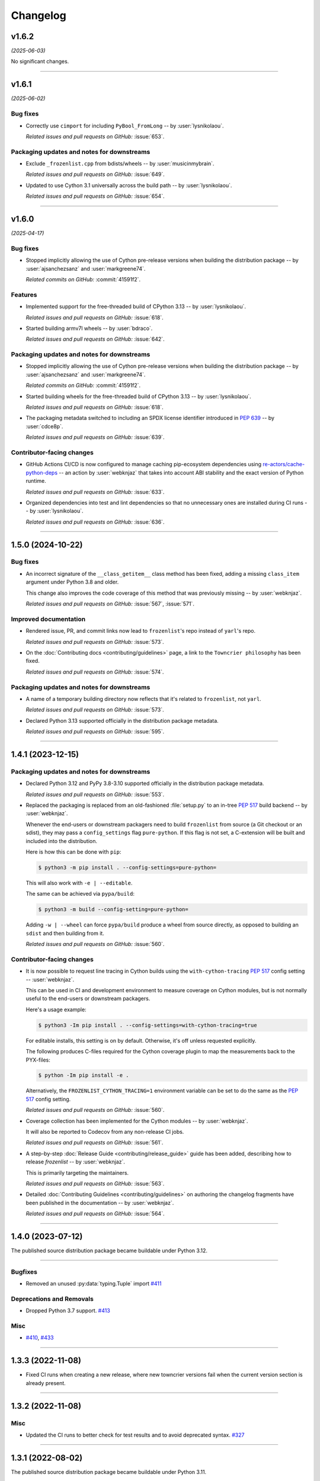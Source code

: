 =========
Changelog
=========

..
    You should *NOT* be adding new change log entries to this file, this
    file is managed by towncrier. You *may* edit previous change logs to
    fix problems like typo corrections or such.
    To add a new change log entry, please see
    https://pip.pypa.io/en/latest/development/contributing/#news-entries
    we named the news folder "changes".

    WARNING: Don't drop the next directive!

.. towncrier release notes start

v1.6.2
======

*(2025-06-03)*


No significant changes.


----


v1.6.1
======

*(2025-06-02)*


Bug fixes
---------

- Correctly use ``cimport`` for including ``PyBool_FromLong`` -- by :user:`lysnikolaou`.

  *Related issues and pull requests on GitHub:*
  :issue:`653`.


Packaging updates and notes for downstreams
-------------------------------------------

- Exclude ``_frozenlist.cpp`` from bdists/wheels -- by :user:`musicinmybrain`.

  *Related issues and pull requests on GitHub:*
  :issue:`649`.

- Updated to use Cython 3.1 universally across the build path -- by :user:`lysnikolaou`.

  *Related issues and pull requests on GitHub:*
  :issue:`654`.


----


v1.6.0
======

*(2025-04-17)*


Bug fixes
---------

- Stopped implicitly allowing the use of Cython pre-release versions when
  building the distribution package -- by :user:`ajsanchezsanz` and
  :user:`markgreene74`.

  *Related commits on GitHub:*
  :commit:`41591f2`.


Features
--------

- Implemented support for the free-threaded build of CPython 3.13 -- by :user:`lysnikolaou`.

  *Related issues and pull requests on GitHub:*
  :issue:`618`.

- Started building armv7l wheels -- by :user:`bdraco`.

  *Related issues and pull requests on GitHub:*
  :issue:`642`.


Packaging updates and notes for downstreams
-------------------------------------------

- Stopped implicitly allowing the use of Cython pre-release versions when
  building the distribution package -- by :user:`ajsanchezsanz` and
  :user:`markgreene74`.

  *Related commits on GitHub:*
  :commit:`41591f2`.

- Started building wheels for the free-threaded build of CPython 3.13 -- by :user:`lysnikolaou`.

  *Related issues and pull requests on GitHub:*
  :issue:`618`.

- The packaging metadata switched to including an SPDX license identifier introduced in :pep:`639` -- by :user:`cdce8p`.

  *Related issues and pull requests on GitHub:*
  :issue:`639`.


Contributor-facing changes
--------------------------

- GitHub Actions CI/CD is now configured to manage caching pip-ecosystem
  dependencies using `re-actors/cache-python-deps`_ -- an action by
  :user:`webknjaz` that takes into account ABI stability and the exact
  version of Python runtime.

  .. _`re-actors/cache-python-deps`:
     https://github.com/marketplace/actions/cache-python-deps

  *Related issues and pull requests on GitHub:*
  :issue:`633`.

- Organized dependencies into test and lint dependencies so that no
  unnecessary ones are installed during CI runs -- by :user:`lysnikolaou`.

  *Related issues and pull requests on GitHub:*
  :issue:`636`.


----


1.5.0 (2024-10-22)
==================

Bug fixes
---------

- An incorrect signature of the ``__class_getitem__`` class method
  has been fixed, adding a missing ``class_item`` argument under
  Python 3.8 and older.

  This change also improves the code coverage of this method that
  was previously missing -- by :user:`webknjaz`.


  *Related issues and pull requests on GitHub:*
  :issue:`567`, :issue:`571`.


Improved documentation
----------------------

- Rendered issue, PR, and commit links now lead to
  ``frozenlist``'s repo instead of ``yarl``'s repo.


  *Related issues and pull requests on GitHub:*
  :issue:`573`.

- On the :doc:`Contributing docs <contributing/guidelines>` page,
  a link to the ``Towncrier philosophy`` has been fixed.


  *Related issues and pull requests on GitHub:*
  :issue:`574`.


Packaging updates and notes for downstreams
-------------------------------------------

- A name of a temporary building directory now reflects
  that it's related to ``frozenlist``, not ``yarl``.


  *Related issues and pull requests on GitHub:*
  :issue:`573`.

- Declared Python 3.13 supported officially in the distribution package metadata.


  *Related issues and pull requests on GitHub:*
  :issue:`595`.


----


1.4.1 (2023-12-15)
==================

Packaging updates and notes for downstreams
-------------------------------------------

- Declared Python 3.12 and PyPy 3.8-3.10 supported officially
  in the distribution package metadata.


  *Related issues and pull requests on GitHub:*
  :issue:`553`.

- Replaced the packaging is replaced from an old-fashioned :file:`setup.py` to an
  in-tree :pep:`517` build backend -- by :user:`webknjaz`.

  Whenever the end-users or downstream packagers need to build ``frozenlist``
  from source (a Git checkout or an sdist), they may pass a ``config_settings``
  flag ``pure-python``. If this flag is not set, a C-extension will be built
  and included into the distribution.

  Here is how this can be done with ``pip``:

  .. code-block:: console

      $ python3 -m pip install . --config-settings=pure-python=

  This will also work with ``-e | --editable``.

  The same can be achieved via ``pypa/build``:

  .. code-block:: console

      $ python3 -m build --config-setting=pure-python=

  Adding ``-w | --wheel`` can force ``pypa/build`` produce a wheel from source
  directly, as opposed to building an ``sdist`` and then building from it.


  *Related issues and pull requests on GitHub:*
  :issue:`560`.


Contributor-facing changes
--------------------------

- It is now possible to request line tracing in Cython builds using the
  ``with-cython-tracing`` :pep:`517` config setting
  -- :user:`webknjaz`.

  This can be used in CI and development environment to measure coverage
  on Cython modules, but is not normally useful to the end-users or
  downstream packagers.

  Here's a usage example:

  .. code-block:: console

      $ python3 -Im pip install . --config-settings=with-cython-tracing=true

  For editable installs, this setting is on by default. Otherwise, it's
  off unless requested explicitly.

  The following produces C-files required for the Cython coverage
  plugin to map the measurements back to the PYX-files:

  .. code-block:: console

      $ python -Im pip install -e .

  Alternatively, the ``FROZENLIST_CYTHON_TRACING=1`` environment variable
  can be set to do the same as the :pep:`517` config setting.


  *Related issues and pull requests on GitHub:*
  :issue:`560`.

- Coverage collection has been implemented for the Cython modules
  -- by :user:`webknjaz`.

  It will also be reported to Codecov from any non-release CI jobs.


  *Related issues and pull requests on GitHub:*
  :issue:`561`.

- A step-by-step :doc:`Release Guide <contributing/release_guide>` guide has
  been added, describing how to release *frozenlist* -- by :user:`webknjaz`.

  This is primarily targeting the maintainers.


  *Related issues and pull requests on GitHub:*
  :issue:`563`.

- Detailed :doc:`Contributing Guidelines <contributing/guidelines>` on
  authoring the changelog fragments have been published in the
  documentation -- by :user:`webknjaz`.


  *Related issues and pull requests on GitHub:*
  :issue:`564`.


----


1.4.0 (2023-07-12)
==================

The published source distribution package became buildable
under Python 3.12.


----


Bugfixes
--------

- Removed an unused :py:data:`typing.Tuple` import
  `#411 <https://github.com/aio-libs/frozenlist/issues/411>`_


Deprecations and Removals
-------------------------

- Dropped Python 3.7 support.
  `#413 <https://github.com/aio-libs/frozenlist/issues/413>`_


Misc
----

- `#410 <https://github.com/aio-libs/frozenlist/issues/410>`_, `#433 <https://github.com/aio-libs/frozenlist/issues/433>`_


----


1.3.3 (2022-11-08)
==================

- Fixed CI runs when creating a new release, where new towncrier versions
  fail when the current version section is already present.


----


1.3.2 (2022-11-08)
==================

Misc
----

- Updated the CI runs to better check for test results and to avoid deprecated syntax. `#327 <https://github.com/aio-libs/frozenlist/issues/327>`_


----


1.3.1 (2022-08-02)
==================

The published source distribution package became buildable
under Python 3.11.


----


1.3.0 (2022-01-18)
==================

Bugfixes
--------

- Do not install C sources with binary distributions.
  `#250 <https://github.com/aio-libs/frozenlist/issues/250>`_


Deprecations and Removals
-------------------------

- Dropped Python 3.6 support
  `#274 <https://github.com/aio-libs/frozenlist/issues/274>`_


----


1.2.0 (2021-10-16)
==================

Features
--------

- ``FrozenList`` now supports being used as a generic type as per PEP 585, e.g. ``frozen_int_list: FrozenList[int]`` (requires Python 3.9 or newer).
  `#172 <https://github.com/aio-libs/frozenlist/issues/172>`_
- Added support for Python 3.10.
  `#227 <https://github.com/aio-libs/frozenlist/issues/227>`_
- Started shipping platform-specific wheels with the ``musl`` tag targeting typical Alpine Linux runtimes.
  `#227 <https://github.com/aio-libs/frozenlist/issues/227>`_
- Started shipping platform-specific arm64 wheels for Apple Silicon.
  `#227 <https://github.com/aio-libs/frozenlist/issues/227>`_


----


1.1.1 (2020-11-14)
==================

Bugfixes
--------

- Provide x86 Windows wheels.
  `#169 <https://github.com/aio-libs/frozenlist/issues/169>`_


----


1.1.0 (2020-10-13)
==================

Features
--------

- Add support for hashing of a frozen list.
  `#136 <https://github.com/aio-libs/frozenlist/issues/136>`_

- Support Python 3.8 and 3.9.

- Provide wheels for ``aarch64``, ``i686``, ``ppc64le``, ``s390x`` architectures on
  Linux as well as ``x86_64``.


----


1.0.0 (2019-11-09)
==================

Deprecations and Removals
-------------------------

- Dropped support for Python 3.5; only 3.6, 3.7 and 3.8 are supported going forward.
  `#24 <https://github.com/aio-libs/frozenlist/issues/24>`_
